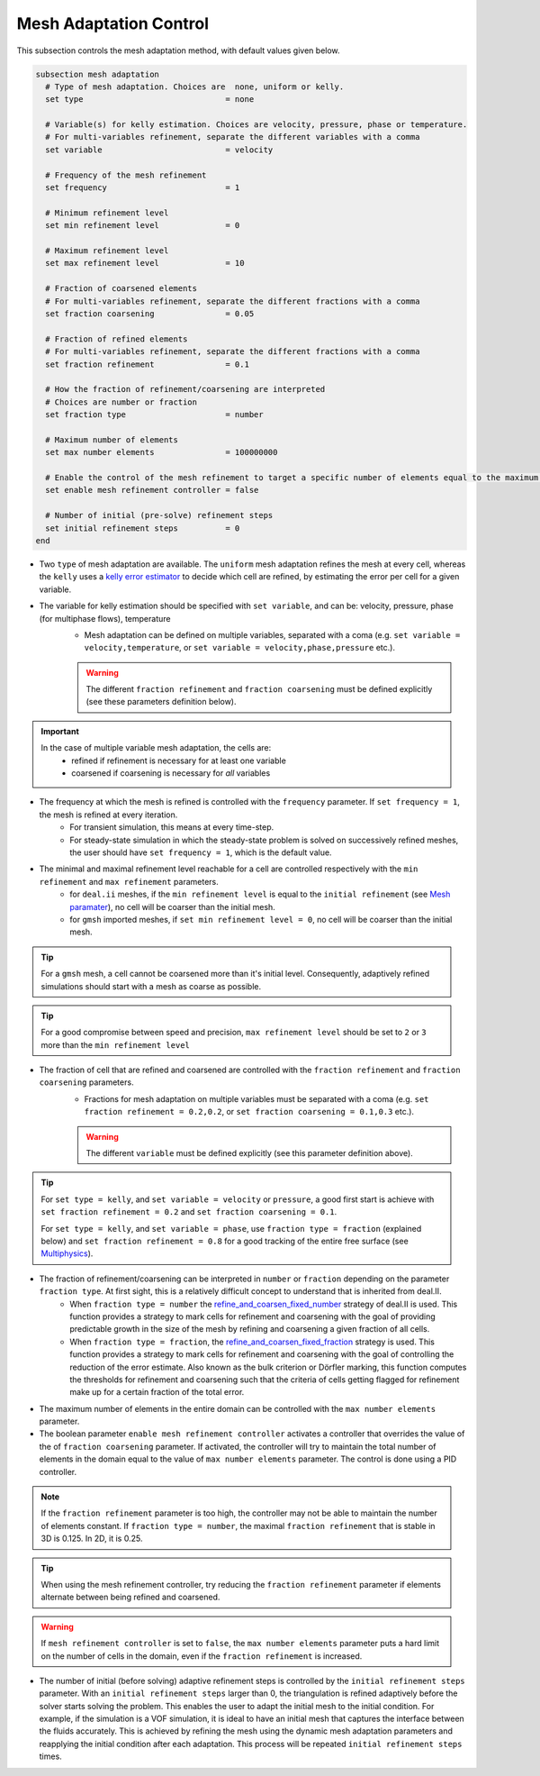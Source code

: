 Mesh Adaptation Control
~~~~~~~~~~~~~~~~~~~~~~~~~~~~~

This subsection controls the mesh adaptation method, with default values given below.

.. code-block:: text

	subsection mesh adaptation
	  # Type of mesh adaptation. Choices are  none, uniform or kelly.
	  set type                              = none

	  # Variable(s) for kelly estimation. Choices are velocity, pressure, phase or temperature.
	  # For multi-variables refinement, separate the different variables with a comma
	  set variable                          = velocity

	  # Frequency of the mesh refinement
	  set frequency                         = 1

	  # Minimum refinement level
	  set min refinement level              = 0

	  # Maximum refinement level
	  set max refinement level              = 10

	  # Fraction of coarsened elements
	  # For multi-variables refinement, separate the different fractions with a comma
	  set fraction coarsening               = 0.05

	  # Fraction of refined elements
	  # For multi-variables refinement, separate the different fractions with a comma
	  set fraction refinement               = 0.1

	  # How the fraction of refinement/coarsening are interpreted
	  # Choices are number or fraction 
	  set fraction type                     = number

	  # Maximum number of elements
	  set max number elements               = 100000000
	  
	  # Enable the control of the mesh refinement to target a specific number of elements equal to the maximum number of elements.
	  set enable mesh refinement controller = false
	
	  # Number of initial (pre-solve) refinement steps
	  set initial refinement steps          = 0
	end


* Two ``type`` of mesh adaptation are available. The ``uniform`` mesh adaptation refines the mesh at every cell, whereas the ``kelly`` uses a `kelly error estimator <https://www.dealii.org/current/doxygen/deal.II/classKellyErrorEstimator.html>`_ to decide which cell are refined, by estimating the error per cell for a given variable. 
* The variable for kelly estimation should be specified with ``set variable``, and can be: velocity, pressure, phase (for multiphase flows), temperature
	* Mesh adaptation can be defined on multiple variables, separated with a coma (e.g. ``set variable = velocity,temperature``, or ``set variable = velocity,phase,pressure`` etc.).

	.. warning::
		The different ``fraction refinement`` and ``fraction coarsening`` must be defined explicitly (see these parameters definition below).

.. important::
	In the case of multiple variable mesh adaptation, the cells are:
		* refined if refinement is necessary for at least one variable
		* coarsened if coarsening is necessary for *all* variables

* The frequency at which the mesh is refined is controlled with the ``frequency`` parameter. If ``set frequency = 1``, the mesh is refined at every iteration. 
	* For transient simulation, this means at every time-step. 
	* For steady-state simulation in which the steady-state problem is solved on successively refined meshes, the user should have ``set frequency = 1``, which is the default value.

* The minimal and maximal refinement level reachable for a cell are controlled respectively with the ``min refinement`` and ``max refinement`` parameters.
   * for ``deal.ii`` meshes, if the ``min refinement level`` is equal to the ``initial refinement`` (see `Mesh paramater <https://lethe-cfd.github.io/lethe/parameters/cfd/mesh.html>`_), no cell will be coarser than the initial mesh.
   * for ``gmsh`` imported meshes, if ``set min refinement level = 0``, no cell will be coarser than the initial mesh.

.. tip:: 
	For a ``gmsh`` mesh, a cell cannot be coarsened more than it's initial level. Consequently, adaptively refined simulations should start with a mesh as coarse as possible. 

.. tip:: 
	For a good compromise between speed and precision, ``max refinement level`` should be set to ``2`` or ``3`` more than the ``min refinement level``

* The fraction of cell that are refined and coarsened are controlled with the ``fraction refinement`` and ``fraction coarsening`` parameters. 
	* Fractions for mesh adaptation on multiple variables must be separated with a coma (e.g. ``set fraction refinement = 0.2,0.2``, or ``set fraction coarsening = 0.1,0.3`` etc.).

	.. warning::
		The different ``variable`` must be defined explicitly (see this parameter definition above).

.. tip:: 
	For ``set type = kelly``, and ``set variable = velocity`` or ``pressure``, a good first start is achieve with ``set fraction refinement = 0.2`` and ``set fraction coarsening = 0.1``.

	For ``set type = kelly``, and ``set variable = phase``, use ``fraction type = fraction`` (explained below) and ``set fraction refinement = 0.8`` for a good tracking of the entire free surface (see `Multiphysics <file:///home/jeannej/Softwares/lethe/lethe/doc/build/html/parameters/cfd/multiphysics.html>`_).

* The fraction of refinement/coarsening can be interpreted in ``number`` or ``fraction``  depending on the parameter ``fraction type``. At first sight, this is a relatively difficult concept to understand that is inherited from deal.II. 
	* When ``fraction type = number``  the  `refine_and_coarsen_fixed_number <https://www.dealii.org/current/doxygen/deal.II/namespaceGridRefinement.html#a48e5395381ed87155942a61a1edd134d>`_ strategy of deal.II is used. This function provides a strategy to mark cells for refinement and coarsening with the goal of providing predictable growth in the size of the mesh by refining  and coarsening a given fraction of all cells.  
	* When ``fraction type = fraction``,  the `refine_and_coarsen_fixed_fraction <https://www.dealii.org/current/doxygen/deal.II/namespaceGridRefinement.html#ae90dc87c4db158b8d01f6d564ac614e5>`_ strategy is used. This function provides a strategy to mark cells for refinement and coarsening with the goal of controlling the reduction of the error estimate. Also known as the bulk criterion or Dörfler marking, this function computes the thresholds for refinement and coarsening such that the criteria of cells getting flagged for refinement make up for a certain fraction of the total error.


* The maximum number of elements in the entire domain can be controlled with the ``max number elements`` parameter.

* The boolean parameter ``enable mesh refinement controller`` activates a controller that overrides the value of the of ``fraction coarsening`` parameter. If activated, the controller will try to maintain the total number of elements in the domain equal to the value of ``max number elements`` parameter. The control is done using a PID controller.

.. note:: 
    If the ``fraction refinement`` parameter is too high, the controller may not be able to maintain the number of elements constant. If ``fraction type = number``, the maximal ``fraction refinement`` that is stable in 3D is 0.125. In 2D, it is 0.25.

.. tip:: 
	When using the mesh refinement controller, try reducing the ``fraction refinement`` parameter if elements alternate between being refined and coarsened.

.. warning::
	If ``mesh refinement controller`` is set to ``false``, the ``max number elements`` parameter puts a hard limit on the number of cells in the domain, even if the ``fraction refinement`` is increased. 

* The number of initial (before solving) adaptive refinement steps is controlled by the ``initial refinement steps`` parameter. With an ``initial refinement steps`` larger than 0, the triangulation is refined adaptively before the solver starts solving the problem. This enables the user to adapt the initial mesh to the initial condition. For example, if the simulation is a VOF simulation, it is ideal to have an initial mesh that captures the interface between the fluids accurately. This is achieved by refining the mesh using the dynamic mesh adaptation parameters and reapplying the initial condition after each adaptation. This process will be repeated ``initial refinement steps`` times.

